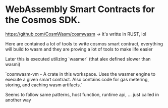 
* WebAssembly Smart Contracts for the Cosmos SDK.
https://github.com/CosmWasm/cosmwasm -> it's writte in RUST, lol

Here are contained a lot of tools to write cosmos smart contract, everything will build to wasm and they are proving a lot of tools to make life easier

Later this is executed utilizing `wasmer` (that alex defined slower than wasmi)

`cosmwasm-vm - A crate in this workspace. Uses the wasmer engine to execute a given smart contract. Also contains code for gas metering, storing, and caching wasm artifacts.`

Seems to follow same patterns, host function, runtime api, ... just called in another way
